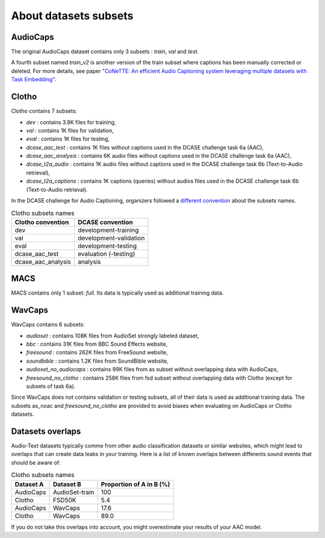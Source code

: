 About datasets subsets
========================

AudioCaps
########################
The original AudioCaps dataset contains only 3 subsets : `train`, `val` and `test`.

A fourth subset named `train_v2` is another version of the train subset where captions has been manually corrected or deleted. For more details, see paper `"CoNeTTE: An efficient Audio Captioning system leveraging multiple datasets with Task Embedding" <https://arxiv.org/abs/2309.00454>`_.

Clotho
########################
Clotho contains 7 subsets:

- `dev` : contains 3.8K files for training,
- `val` : contains 1K files for validation,
- `eval` : contains 1K files for testing,
- `dcase_aac_test` : contains 1K files without captions used in the DCASE challenge task 6a (AAC),
- `dcase_aac_analysis` : contains 6K audio files without captions used in the DCASE challenge task 6a (AAC),
- `dcase_t2a_audio` : contains 1K audio files without captions used in the DCASE challenge task 6b (Text-to-Audio retrieval),
- `dcase_t2a_captions` : contains 1K captions (queries) without audios files used in the DCASE challenge task 6b (Text-to-Audio retrieval).

In the DCASE challenge for Audio Captioning, organizers followed a `different convention <https://dcase.community/challenge2022/task-automatic-audio-captioning#development-validation-and-evaluation-datasets-of-clotho>`_ about the subsets names.

.. list-table:: Clotho subsets names
   :header-rows: 1

   * - Clotho convention
     - DCASE convention
   * - dev
     - development-training
   * - val
     - development-validation
   * - eval
     - development-testing
   * - dcase_aac_test
     - evaluation (-testing)
   * - dcase_aac_analysis
     - analysis

MACS
########################
MACS contains only 1 subset: `full`. Its data is typically used as additional training data.

WavCaps
########################
WavCaps contains 6 subsets:

- `audioset` : contains 108K files from AudioSet strongly labeled dataset,
- `bbc` : contains 31K files from BBC Sound Effects website,
- `freesound` : contains 262K files from FreeSound website,
- `soundbible` : contains 1.2K files from SoundBible website,
- `audioset_no_audiocaps` : contains 99K files from as subset without overlapping data with AudioCaps,
- `freesound_no_clotho` : contains 258K files from fsd subset without overlapping data with Clotho (except for subsets of task 6a).

Since WavCaps does not contains validation or testing subsets, all of their data is used as additional training data.
The subsets as_noac and `freesound_no_clotho` are provided to avoid biases when evaluating on AudioCaps or Clotho datasets.

Datasets overlaps
########################
Audio-Text datasets typically comme from other audio classification datasets or similar websites, which might lead to overlaps that can create data leaks in your training.
Here is a list of known overlaps between differents sound events that should be aware of:

.. list-table:: Clotho subsets names
   :header-rows: 1

   * - Dataset A
     - Dataset B
     - Proportion of A in B (%)
   * - AudioCaps
     - AudioSet-train
     - 100
   * - Clotho
     - FSD50K
     - 5.4
   * - AudioCaps
     - WavCaps
     - 17.6
   * - Clotho
     - WavCaps
     - 89.0

If you do not take this overlaps into account, you might overestimate your results of your AAC model.
